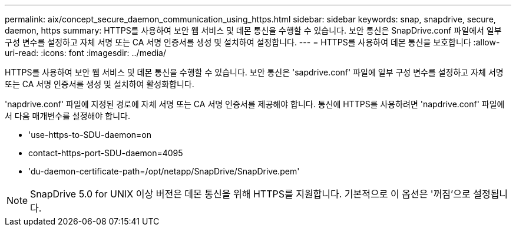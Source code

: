 ---
permalink: aix/concept_secure_daemon_communication_using_https.html 
sidebar: sidebar 
keywords: snap, snapdrive, secure, daemon, https 
summary: HTTPS를 사용하여 보안 웹 서비스 및 데몬 통신을 수행할 수 있습니다. 보안 통신은 SnapDrive.conf 파일에서 일부 구성 변수를 설정하고 자체 서명 또는 CA 서명 인증서를 생성 및 설치하여 설정합니다. 
---
= HTTPS를 사용하여 데몬 통신을 보호합니다
:allow-uri-read: 
:icons: font
:imagesdir: ../media/


[role="lead"]
HTTPS를 사용하여 보안 웹 서비스 및 데몬 통신을 수행할 수 있습니다. 보안 통신은 'sapdrive.conf' 파일에 일부 구성 변수를 설정하고 자체 서명 또는 CA 서명 인증서를 생성 및 설치하여 활성화합니다.

'napdrive.conf' 파일에 지정된 경로에 자체 서명 또는 CA 서명 인증서를 제공해야 합니다. 통신에 HTTPS를 사용하려면 'napdrive.conf' 파일에서 다음 매개변수를 설정해야 합니다.

* 'use-https-to-SDU-daemon=on
* contact-https-port-SDU-daemon=4095
* 'du-daemon-certificate-path=/opt/netapp/SnapDrive/SnapDrive.pem'



NOTE: SnapDrive 5.0 for UNIX 이상 버전은 데몬 통신을 위해 HTTPS를 지원합니다. 기본적으로 이 옵션은 '꺼짐'으로 설정됩니다.
